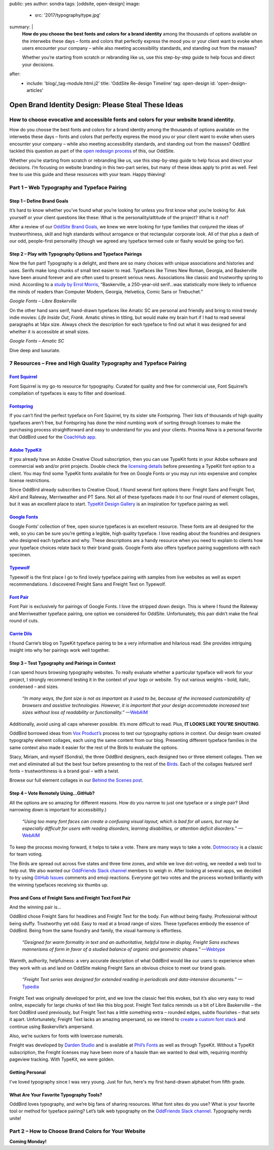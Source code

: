 public: yes
author: sondra
tags: [oddsite, open-design]
image:
  - src: '2017/typography/type.jpg'
summary: |
  **How do you choose the best fonts and colors for a brand identity** among
  the thousands of options available on the interwebs these days – fonts and
  colors that perfectly express the mood you or your client want to evoke when
  users encounter your company – while also meeting accessibility standards, and
  standing out from the masses?

  Whether you’re starting from scratch or rebranding like us, use this
  step-by-step guide to help focus and direct your decisions.
after:
  - include: 'blog/_tag-module.html.j2'
    title: 'OddSite Re-design Timeline'
    tag: open-design
    id: 'open-design-articles'


Open Brand Identity Design: Please Steal These Ideas
====================================================

How to choose evocative and accessible fonts and colors for your website brand identity.
----------------------------------------------------------------------------------------

How do you choose the best fonts and colors for a brand identity among the
thousands of options available on the interwebs these days – fonts and colors
that perfectly express the mood you or your client want to evoke when users
encounter your company – while also meeting accessibility standards, and standing
out from the masses? OddBird tackled this question as part of the `open
redesign process`_ of this, our OddSite.

.. _open redesign process: http://oddbird.net/2016/07/12/open-design/

Whether you’re starting from scratch or rebranding like us, use this
step-by-step guide to help focus and direct your decisions. I’m focusing on
website branding in this two-part series, but many of these ideas apply to
print as well. Feel free to use this guide and these resources with your team.
Happy thieving!

Part 1 – Web Typography and Typeface Pairing
--------------------------------------------

Step 1 – Define Brand Goals
~~~~~~~~~~~~~~~~~~~~~~~~~~~

It’s hard to know whether you’ve found what you’re looking for unless you first
know what you’re looking for. Ask yourself or your client questions like these:
What is the personality/attitude of the project? What is it *not*?

After a review of our `OddSite Brand Goals`_, we knew we were looking for type
families that conjured the ideas of trustworthiness, skill and high standards
without arrogance or that rectangular corporate look. All of that plus a dash
of our odd, people-first personality (though we agreed any typeface termed
cute or flashy would be going too far).

.. _OddSite Brand Goals: http://oddbird.net/2016/11/04/branding-type/


Step 2 – Play with Typography Options and Typeface Pairings
~~~~~~~~~~~~~~~~~~~~~~~~~~~~~~~~~~~~~~~~~~~~~~~~~~~~~~~~~~~

Now the fun part! Typography is a delight, and there are so many choices with
unique associations and histories and uses. Serifs make long chunks of small
text easier to read. Typefaces like Times New Roman, Georgia, and Baskerville
have been around forever and are often used to present serious news.
Associations like classic and trustworthy spring to mind. According to a `study
by Errol Morris`_, “Baskerville, a 250-year-old serif...was statistically more
likely to influence the minds of readers than Computer Modern, Georgia,
Helvetica, Comic Sans or Trebuchet.”

.. _study by Errol Morris: http://www.fastcodesign.com/3046365/errol-morris-how-typography-shapes-our-perception-of-truth

.. image:: /static/images/blog/2017/typography/librebaskerville.jpg

*Google Fonts – Libre Baskerville*

On the other hand sans serif, hand-drawn typefaces like Amatic SC are personal
and friendly and bring to mind trendy indie movies: *Life Inside Out*, *Frank*.
Amatic shines in titling, but would make my brain hurt if I had to read several
paragraphs at 14px size. Always check the description for each typeface to find
out what it was designed for and whether it is accessible at small sizes.

.. image:: /static/images/blog/2017/typography/amatic.jpg

*Google Fonts – Amatic SC*

Dive deep and luxuriate.

7 Resources – Free and High Quality Typography and Typeface Pairing
---------------------------------------------------------------------

`Font Squirrel`_
~~~~~~~~~~~~~~~~

.. _Font Squirrel: https://www.fontsquirrel.com/

Font Squirrel is my go-to resource for typography. Curated for quality and free
for commercial use, Font Squirrel’s compilation of typefaces is easy to filter
and download.

.. image:: /static/images/blog/2017/typography/fontsquirrel.jpg

`Fontspring`_
~~~~~~~~~~~~~

If you can’t find the perfect typeface on Font Squirrel, try its sister site
Fontspring. Their lists of thousands of high quality typefaces aren’t free, but
Fontspring has done the mind numbing work of sorting through licenses to make
the purchasing process straightforward and easy to understand for you and your
clients. Proxima Nova is a personal favorite that OddBird used for the
`CoachHub app`_.

.. _Fontspring: https://www.fontspring.com/
.. _CoachHub app: http://oddbird.net/2015/08/14/coachhub-study/

.. image:: /static/images/blog/2017/typography/fontspring.jpg

`Adobe TypeKit`_
~~~~~~~~~~~~~~~~

If you already have an Adobe Creative Cloud subscription, then you can use
TypeKit fonts in your Adobe software and commercial web and/or print projects.
Double check the `licensing details`_ before presenting a TypeKit font option
to a client. You may find some TypeKit fonts available for free on Google Fonts
or you may run into expensive and complex license restrictions.

.. _Adobe TypeKit: https://typekit.com/
.. _licensing details: https://helpx.adobe.com/typekit/using/font-licensing.html#sync-lic

Since OddBird already subscribes to Creative Cloud, I found several font
options there: Freight Sans and Freight Text, Abril and Raleway, Merriweather
and PT Sans. Not all of these typefaces made it to our final round of element
collages, but it was an excellent place to start. `TypeKit Design Gallery`_ is
an inspiration for typeface pairing as well.

.. _TypeKit Design Gallery: https://typekit.com/gallery

.. image:: /static/images/blog/2017/typography/typekit.jpg

`Google Fonts`_
~~~~~~~~~~~~~~~

Google Fonts’ collection of free, open source typefaces is an excellent
resource. These fonts are all designed for the web, so you can be sure you’re
getting a legible, high quality typeface. I love reading about the foundries
and designers who designed each typeface and why. These descriptions are a
handy resource when you need to explain to clients how your typeface choices
relate back to their brand goals. Google Fonts also offers typeface pairing
suggestions with each specimen.

.. _Google Fonts: https://fonts.google.com

.. image:: /static/images/blog/2017/typography/googlefonts.jpg

`Typewolf`_
~~~~~~~~~~~

Typewolf is the first place I go to find lovely typeface pairing with samples
from live websites as well as expert recommendations. I discovered Freight Sans
and Freight Text on Typewolf.

.. _Typewolf: https://www.typewolf.com/

.. image:: /static/images/blog/2017/typography/typewolf.jpg

`Font Pair`_
~~~~~~~~~~~~

Font Pair is exclusively for pairings of Google Fonts. I love the stripped down
design. This is where I found the Raleway and Merriweather typeface pairing,
one option we considered for OddSite. Unfortunately, this pair didn’t make the
final round of cuts.

.. _Font Pair: http://fontpair.co/

.. image:: /static/images/blog/2017/typography/fontpair.jpg

`Carrie Dils`_
~~~~~~~~~~~~~~

I found Carrie’s blog on TypeKit typeface pairing to be a very informative and
hilarious read. She provides intriguing insight into why her pairings work well
together.

.. _Carrie Dils: https://carriedils.com/typekit-font-pairings/

.. image:: /static/images/blog/2017/typography/carriedils.jpg

Step 3 – Test Typography and Pairings in Context
~~~~~~~~~~~~~~~~~~~~~~~~~~~~~~~~~~~~~~~~~~~~~~~~

I can spend hours browsing typography websites. To really evaluate whether a
particular typeface will work for your project, I strongly recommend testing it
in the context of your logo or website. Try out various weights – bold, italic,
condensed – and sizes.

    *“In many ways, the font size is not as important as it used to be, because
    of the increased customizability of browsers and assistive technologies.
    However, it is important that your design accommodate increased text sizes
    without loss of readability or functionality.”* —`WebAIM`_

.. _WebAIM: http://webaim.org/techniques/fonts/

Additionally, avoid using all caps wherever possible. It’s more difficult to
read. Plus, **IT LOOKS LIKE YOU’RE SHOUTING**.

OddBird borrowed ideas from `Vox Product’s`_ process to test our typography
options in context. Our design team created typography element collages, each
using the same content from our blog. Presenting different typeface families in
the same context also made it easier for the rest of the Birds to evaluate the
options.

Stacy, Miriam, and myself (Sondra), the three OddBird designers, each designed
two or three element collages. Then we met and eliminated all but the best four
before presenting to the rest of the `Birds`_. Each of the collages featured
serif fonts – trustworthiness is a brand goal – with a twist.

.. _Vox Product’s: https://product.voxmedia.com/2013/1/24/5426808/an-inside-peek-into-the-polygon-design-process
.. _Birds: /birds/

.. image:: /static/images/blog/2017/typography/elementcollagecollage.jpg

Browse our full element collages in our `Behind the Scenes post`_.

.. _Behind the Scenes post: http://oddbird.net/2016/11/04/branding-type/

Step 4 – Vote Remotely Using…GitHub?
~~~~~~~~~~~~~~~~~~~~~~~~~~~~~~~~~~~~

All the options are so amazing for different reasons. How do you narrow to just
one typeface or a single pair? (And narrowing down is important for
accessibility.)

    *“Using too many font faces can create a confusing visual layout, which is
    bad for all users, but may be especially difficult for users with reading
    disorders, learning disabilities, or attention deficit disorders.”*
    —`WebAIM`_

.. _WebAIM: http://webaim.org/techniques/fonts/

To keep the process moving forward, it helps to take a vote. There are many
ways to take a vote. `Dotmocracy`_ is a classic for team voting.

.. _Dotmocracy: https://en.wikipedia.org/wiki/Dotmocracy

The Birds are spread out across five states and three time zones, and while we
love dot-voting, we needed a web tool to help out. We also wanted our
`OddFriends Slack channel`_ members to weigh in. After looking at several apps,
we decided to try using  `GitHub Issues`_ comments and emoji reactions.
Everyone got two votes and the process worked brilliantly with the winning
typefaces receiving six thumbs up.

.. _OddFriends Slack channel: http://friends.oddbird.net
.. _GitHub Issues: https://github.com/oddbird/oddsite/issues/49

.. image:: /static/images/blog/2017/typography/github.jpg

Pros and Cons of Freight Sans and Freight Text Font Pair
~~~~~~~~~~~~~~~~~~~~~~~~~~~~~~~~~~~~~~~~~~~~~~~~~~~~~~~~

And the winning pair is...

OddBird chose Freight Sans for headlines and Freight Text for the body. Fun
without being flashy. Professional without being stuffy. Trustworthy yet odd.
Easy to read at a broad range of sizes. These typefaces embody the essence of
OddBird. Being from the same foundry and family, the visual harmony is
effortless.

.. image:: /static/images/blog/2017/typography/freight.jpg

..

    *“Designed for warm formality in text and an authoritative, helpful tone in
    display, Freight Sans eschews mannerisms of form in favor of a studied
    balance of organic and geometric shapes.”* —`Webtype`_

.. _Webtype: http://www.webtype.com/font/freight-sans-family/

Warmth, authority, helpfulness: a very accurate description of what OddBird
would like our users to experience when they work with us and land on OddSite
making Freight Sans an obvious choice to meet our brand goals.

    *“Freight Text series was designed for extended reading in periodicals and
    data-intensive documents.”* —`Typedia`_

.. _Typedia: http://typedia.com/explore/typeface/freight-text/

Freight Text was originally developed for print, and we love the classic feel
this evokes, but it’s also very easy to read online, especially for large
chunks of text like this blog post. Freight Text italics reminds us a bit of
Libre Baskerville – the font OddBird used previously, but Freight Text has a
little something extra – rounded edges, subtle flourishes – that sets it apart.
Unfortunately, Freight Text lacks an amazing ampersand, so we intend to `create
a custom font stack`_ and continue using Baskerville’s ampersand.

.. _create a custom font stack: https://24ways.org/2011/creating-custom-font-stacks-with-unicode-range/

Also, we’re suckers for fonts with lowercase numerals.

.. image:: /static/images/blog/2017/typography/numbers.jpg

Freight was developed by `Darden Studio`_ and is available at `Phil’s Fonts`_
as well as through TypeKit. Without a TypeKit subscription, the Freight
licenses may have been more of a hassle than we wanted to deal with, requiring
monthly pageview tracking. With TypeKit, we were golden.

.. _Darden Studio: https://www.dardenstudio.com/
.. _Phil’s Fonts: https://philsfonts.com/index.php/fonts/overview/GF060021X1

.. image:: /static/images/blog/2017/typography/darden.jpg

Getting Personal
~~~~~~~~~~~~~~~~

I've loved typography since I was very young. Just for fun, here's my first hand-drawn alphabet from fifth grade.

.. image:: /static/images/blog/2017/typography/alphabet.jpg

What Are Your Favorite Typography Tools?
~~~~~~~~~~~~~~~~~~~~~~~~~~~~~~~~~~~~~~~~

OddBird loves typography, and we’re big fans of sharing resources. What font
sites do you use? What is your favorite tool or method for typeface pairing?
Let’s talk web typography on the `OddFriends Slack channel`_. Typography nerds
unite!

Part 2 – How to Choose Brand Colors for Your Website
----------------------------------------------------

**Coming Monday!**
